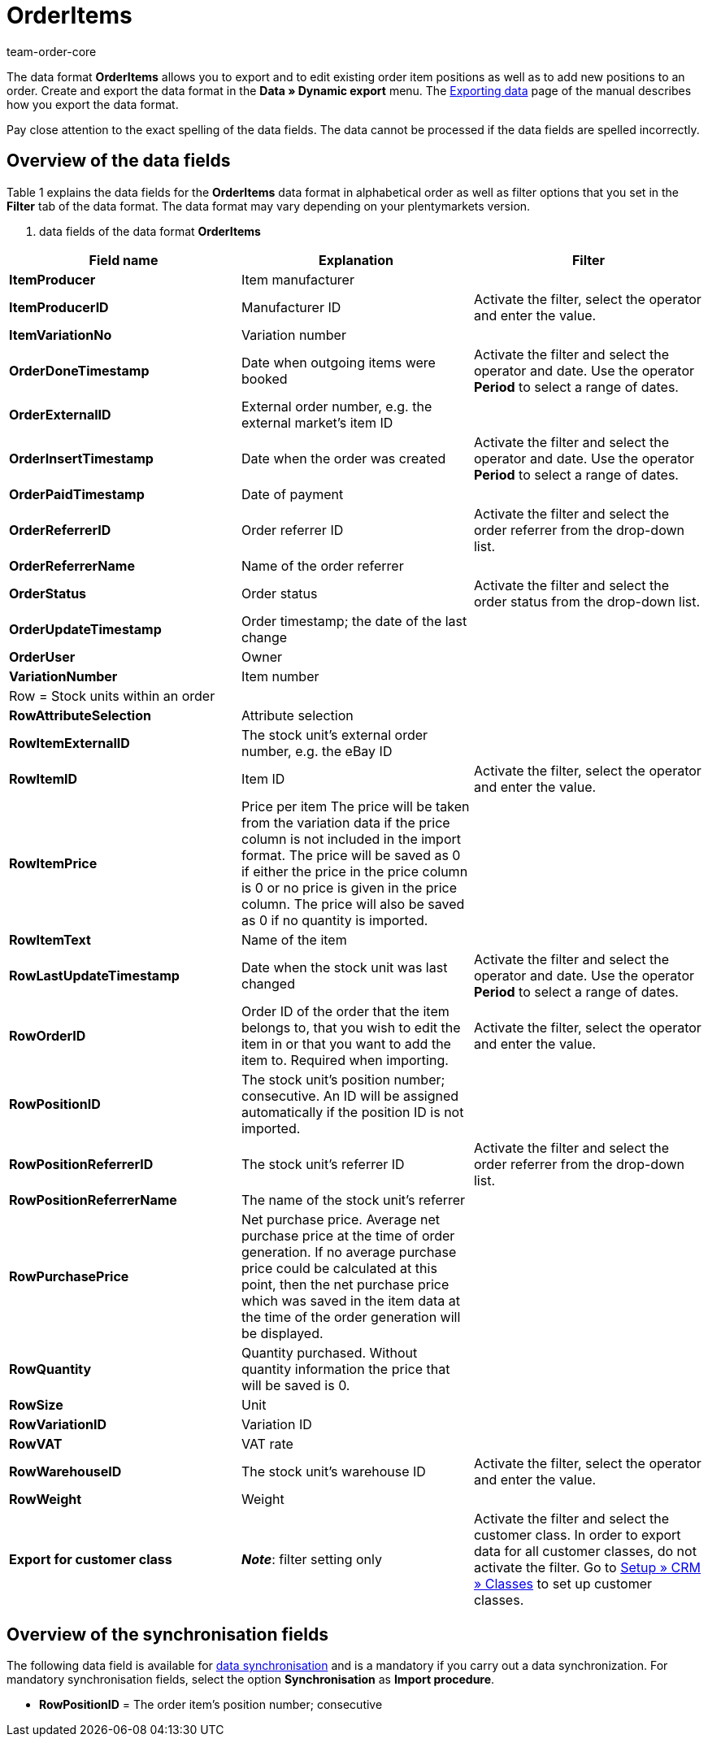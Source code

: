 = OrderItems
:keywords: OrderItems
:description: Data format OrderItems
:page-index: false
:author: team-order-core

The data format **OrderItems** allows you to export and to edit existing order item positions as well as to add new positions to an order. Create and export the data format in the **Data » Dynamic export** menu. The xref:data:exporting-data.adoc#[Exporting data] page of the manual describes how you export the data format.

Pay close attention to the exact spelling of the data fields. The data cannot be processed if the data fields are spelled incorrectly.

== Overview of the data fields

Table 1 explains the data fields for the **OrderItems** data format in alphabetical order as well as filter options that you set in the **Filter** tab of the data format. The data format may vary depending on your plentymarkets version.

. data fields of the data format **OrderItems**
[cols="1,3,3"]
|====
|Field name |Explanation |Filter

| **ItemProducer**
|Item manufacturer
|

| **ItemProducerID**
|Manufacturer ID
|Activate the filter, select the operator and enter the value.

| **ItemVariationNo**
|Variation number
|

| **OrderDoneTimestamp**
|Date when outgoing items were booked
|Activate the filter and select the operator and date. Use the operator **Period** to select a range of dates.

| **OrderExternalID**
|External order number, e.g. the external market's item ID
|

| **OrderInsertTimestamp**
|Date when the order was created
|Activate the filter and select the operator and date. Use the operator **Period** to select a range of dates.

| **OrderPaidTimestamp**
|Date of payment
|

| **OrderReferrerID**
|Order referrer ID
|Activate the filter and select the order referrer from the drop-down list.

| **OrderReferrerName**
|Name of the order referrer
|

| **OrderStatus**
|Order status
|Activate the filter and select the order status from the drop-down list.

| **OrderUpdateTimestamp**
|Order timestamp; the date of the last change
|

| **OrderUser**
|Owner
|

| **VariationNumber**
|Item number
|

3+^|Row = Stock units within an order

| **RowAttributeSelection**
|Attribute selection
|

| **RowItemExternalID**
|The stock unit's external order number, e.g. the eBay ID
|

| **RowItemID**
|Item ID
|Activate the filter, select the operator and enter the value.

| **RowItemPrice**
|Price per item The price will be taken from the variation data if the price column is not included in the import format. The price will be saved as 0 if either the price in the price column is 0 or no price is given in the price column. The price will also be saved as 0 if no quantity is imported.
|

| **RowItemText**
|Name of the item
|

| **RowLastUpdateTimestamp**
|Date when the stock unit was last changed
|Activate the filter and select the operator and date. Use the operator **Period** to select a range of dates.

| **RowOrderID**
|Order ID of the order that the item belongs to, that you wish to edit the item in or that you want to add the item to. Required when importing.
|Activate the filter, select the operator and enter the value.

| **RowPositionID**
|The stock unit's position number; consecutive. An ID will be assigned automatically if the position ID is not imported.
|

| **RowPositionReferrerID**
|The stock unit's referrer ID
|Activate the filter and select the order referrer from the drop-down list.

| **RowPositionReferrerName**
|The name of the stock unit's referrer
|

| **RowPurchasePrice**
|Net purchase price. Average net purchase price at the time of order generation. If no average purchase price could be calculated at this point, then the net purchase price which was saved in the item data at the time of the order generation will be displayed.
|

| **RowQuantity**
|Quantity purchased. Without quantity information the price that will be saved is 0.
|

| **RowSize**
|Unit
|

| **RowVariationID**
|Variation ID
|

| **RowVAT**
|VAT rate
|

| **RowWarehouseID**
|The stock unit's warehouse ID
|Activate the filter, select the operator and enter the value.

| **RowWeight**
|Weight
|

| **Export for customer class**
| **__Note__**: filter setting only
|Activate the filter and select the customer class. In order to export data for all customer classes, do not activate the filter.
Go to xref:crm:preparatory-settings.adoc#create-customer-class[Setup » CRM » Classes] to set up customer classes.
|====

== Overview of the synchronisation fields

The following data field is available for xref:data:deprecated-tools-exporting-data.adoc#20[data synchronisation] and is a mandatory if you carry out a data synchronization. For mandatory synchronisation fields, select the option **Synchronisation** as **Import procedure**.

* **RowPositionID** = The order item's position number; consecutive

